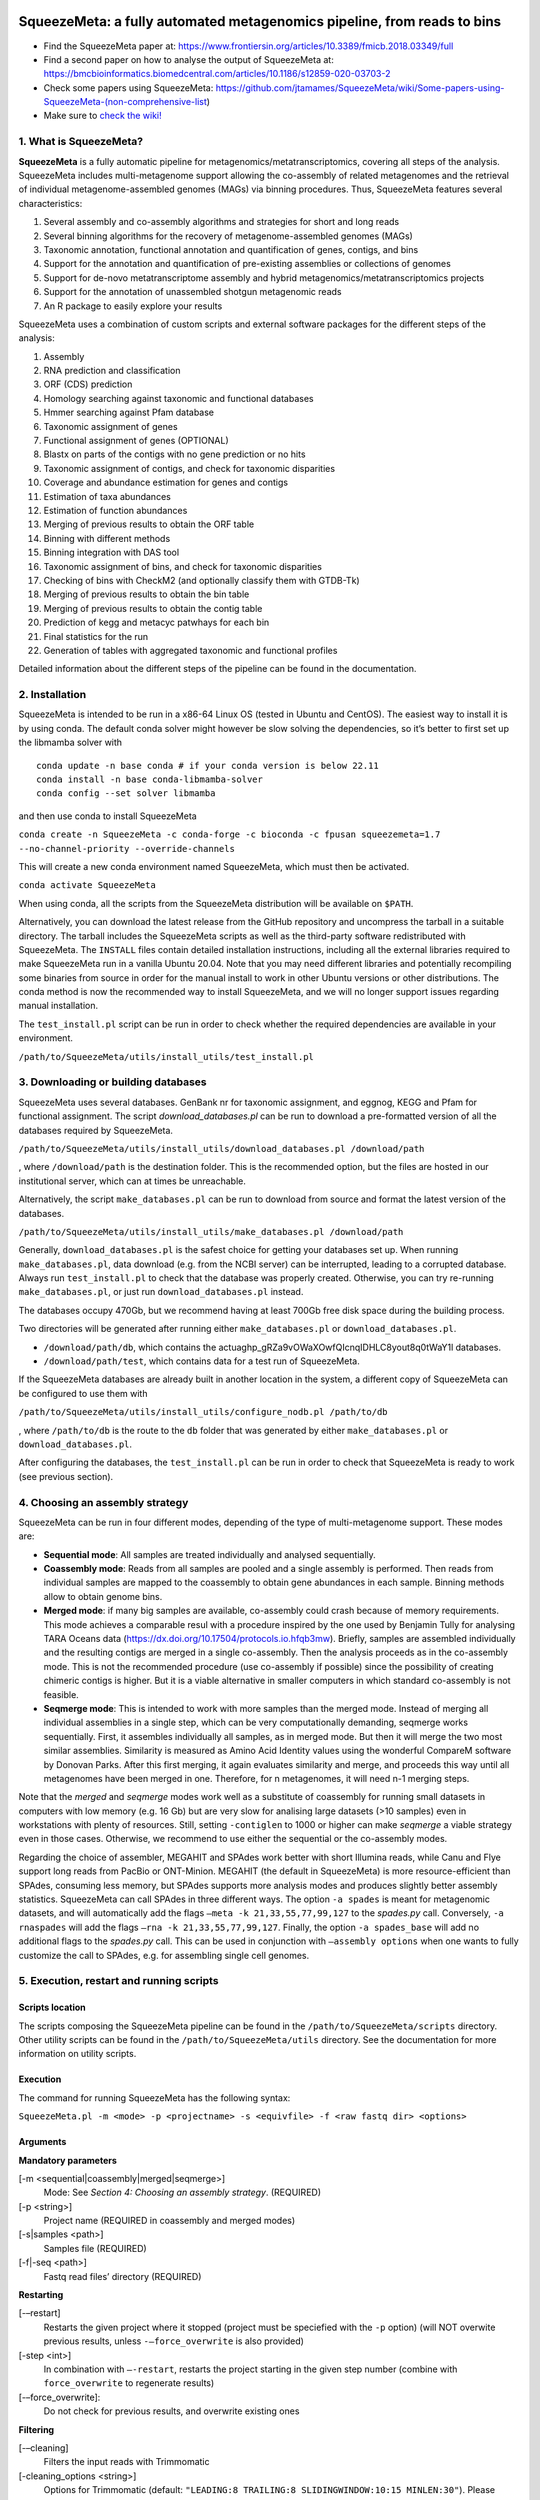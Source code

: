 .. image:: https://github.com/jtamames/SqueezeMeta/blob/images/logo.svg
  :width: 20%
  :align: right
  :alt: SqueezeMeta logo

************************************************************************
SqueezeMeta: a fully automated metagenomics pipeline, from reads to bins
************************************************************************

-  Find the SqueezeMeta paper at:
   https://www.frontiersin.org/articles/10.3389/fmicb.2018.03349/full
-  Find a second paper on how to analyse the output of SqueezeMeta at:
   https://bmcbioinformatics.biomedcentral.com/articles/10.1186/s12859-020-03703-2
-  Check some papers using SqueezeMeta:
   https://github.com/jtamames/SqueezeMeta/wiki/Some-papers-using-SqueezeMeta-(non-comprehensive-list)
-  Make sure to `check the
   wiki! <https://github.com/jtamames/SqueezeMeta/wiki>`__

1. What is SqueezeMeta?
=======================

**SqueezeMeta** is a fully automatic pipeline for
metagenomics/metatranscriptomics, covering all steps of the analysis.
SqueezeMeta includes multi-metagenome support allowing the co-assembly
of related metagenomes and the retrieval of individual metagenome-assembled genomes (MAGs)
via binning procedures. Thus, SqueezeMeta features several characteristics:

1) Several assembly and co-assembly algorithms and strategies for short and long reads
2) Several binning algorithms for the recovery of metagenome-assembled genomes (MAGs)
3) Taxonomic annotation, functional annotation and quantification of genes, contigs, and bins
4) Support for the annotation and quantification of pre-existing assemblies or collections of genomes
5) Support for de-novo metatranscriptome assembly and hybrid metagenomics/metatranscriptomics projects
6) Support for the annotation of unassembled shotgun metagenomic reads
7) An R package to easily explore your results

SqueezeMeta uses a combination of custom scripts and external
software packages for the different steps of the analysis:

1)  Assembly
2)  RNA prediction and classification
3)  ORF (CDS) prediction
4)  Homology searching against taxonomic and functional databases
5)  Hmmer searching against Pfam database
6)  Taxonomic assignment of genes
7)  Functional assignment of genes (OPTIONAL)
8)  Blastx on parts of the contigs with no gene prediction or no hits
9)  Taxonomic assignment of contigs, and check for taxonomic disparities
10) Coverage and abundance estimation for genes and contigs
11) Estimation of taxa abundances
12) Estimation of function abundances
13) Merging of previous results to obtain the ORF table
14) Binning with different methods
15) Binning integration with DAS tool
16) Taxonomic assignment of bins, and check for taxonomic disparities
17) Checking of bins with CheckM2 (and optionally classify them with
    GTDB-Tk)
18) Merging of previous results to obtain the bin table
19) Merging of previous results to obtain the contig table
20) Prediction of kegg and metacyc patwhays for each bin
21) Final statistics for the run
22) Generation of tables with aggregated taxonomic and functional
    profiles

Detailed information about the different steps of the pipeline can be
found in the documentation.

2. Installation
===============

SqueezeMeta is intended to be run in a x86-64 Linux OS (tested in Ubuntu
and CentOS). The easiest way to install it is by using conda. The
default conda solver might however be slow solving the dependencies, so
it’s better to first set up the libmamba solver with

::

   conda update -n base conda # if your conda version is below 22.11
   conda install -n base conda-libmamba-solver
   conda config --set solver libmamba

and then use conda to install SqueezeMeta

``conda create -n SqueezeMeta -c conda-forge -c bioconda -c fpusan squeezemeta=1.7 --no-channel-priority --override-channels``

This will create a new conda environment named SqueezeMeta, which must
then be activated.

``conda activate SqueezeMeta``

When using conda, all the scripts from the SqueezeMeta distribution will
be available on ``$PATH``.

Alternatively, you can download the latest release from the GitHub
repository and uncompress the tarball in a suitable directory. The
tarball includes the SqueezeMeta scripts as well as the third-party
software redistributed with SqueezeMeta. The ``INSTALL`` files contain
detailed installation instructions, including all the external libraries
required to make SqueezeMeta run in a vanilla Ubuntu 20.04. Note that
you may need different libraries and potentially recompiling some
binaries from source in order for the manual install to work in other
Ubuntu versions or other distributions. The conda method is now the
recommended way to install SqueezeMeta, and we will no longer
support issues regarding manual installation.

The ``test_install.pl`` script can be run in order to check whether the
required dependencies are available in your environment.

``/path/to/SqueezeMeta/utils/install_utils/test_install.pl``

3. Downloading or building databases
====================================

SqueezeMeta uses several databases. GenBank nr for taxonomic assignment,
and eggnog, KEGG and Pfam for functional assignment. The script
*download_databases.pl* can be run to download a pre-formatted version
of all the databases required by SqueezeMeta.

``/path/to/SqueezeMeta/utils/install_utils/download_databases.pl /download/path``

, where ``/download/path`` is the destination folder. This is the
recommended option, but the files are hosted in our institutional
server, which can at times be unreachable.

Alternatively, the script ``make_databases.pl`` can be run to download
from source and format the latest version of the databases.

``/path/to/SqueezeMeta/utils/install_utils/make_databases.pl /download/path``

Generally, ``download_databases.pl`` is the safest choice for getting
your databases set up. When running ``make_databases.pl``, data download
(e.g. from the NCBI server) can be interrupted, leading to a corrupted
database. Always run ``test_install.pl`` to check that the database was
properly created. Otherwise, you can try re-running
``make_databases.pl``, or just run ``download_databases.pl`` instead.

The databases occupy 470Gb, but we recommend having at least 700Gb free
disk space during the building process.

Two directories will be generated after running either
``make_databases.pl`` or ``download_databases.pl``.

- ``/download/path/db``, which contains the actua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l databases.
- ``/download/path/test``, which contains data for a test run of SqueezeMeta.

If the SqueezeMeta databases are already built in another location in
the system, a different copy of SqueezeMeta can be configured to use
them with

``/path/to/SqueezeMeta/utils/install_utils/configure_nodb.pl /path/to/db``

, where ``/path/to/db`` is the route to the ``db`` folder that was
generated by either ``make_databases.pl`` or ``download_databases.pl``.

After configuring the databases, the ``test_install.pl`` can be run in
order to check that SqueezeMeta is ready to work (see previous section).

4. Choosing an assembly strategy
================================

SqueezeMeta can be run in four different modes, depending of the type of
multi-metagenome support. These modes are:

-  **Sequential mode**: All samples are treated individually and analysed
   sequentially.

-  **Coassembly mode**: Reads from all samples are pooled and a single
   assembly is performed. Then reads from individual samples are mapped
   to the coassembly to obtain gene abundances in each sample. Binning
   methods allow to obtain genome bins.

-  **Merged mode**: if many big samples are available, co-assembly could
   crash because of memory requirements. This mode achieves a comparable
   resul with a procedure inspired by the one used by Benjamin Tully for
   analysing TARA Oceans data (https://dx.doi.org/10.17504/protocols.io.hfqb3mw).
   Briefly, samples are assembled individually and the resulting contigs are
   merged in a single co-assembly. Then the analysis proceeds as in the
   co-assembly mode. This is not the recommended procedure (use
   co-assembly if possible) since the possibility of creating chimeric
   contigs is higher. But it is a viable alternative in smaller computers in
   which standard co-assembly is not feasible.

-  **Seqmerge mode**: This is intended to work with more samples than the
   merged mode. Instead of merging all individual assemblies in a single
   step, which can be very computationally demanding, seqmerge works
   sequentially. First, it assembles individually all samples, as in
   merged mode. But then it will merge the two most similar assemblies.
   Similarity is measured as Amino Acid Identity values using the
   wonderful CompareM software by Donovan Parks. After this first
   merging, it again evaluates similarity and merge, and proceeds this
   way until all metagenomes have been merged in one. Therefore, for n
   metagenomes, it will need n-1 merging steps.

Note that the *merged* and *seqmerge* modes work well as a substitute of
coassembly for running small datasets in computers with low memory
(e.g. 16 Gb) but are very slow for analising large datasets (>10
samples) even in workstations with plenty of resources. Still, setting
``-contiglen`` to 1000 or higher can make *seqmerge* a viable strategy
even in those cases. Otherwise, we recommend to use either the
sequential or the co-assembly modes.

Regarding the choice of assembler, MEGAHIT and SPAdes work better with
short Illumina reads, while Canu and Flye support long reads from PacBio
or ONT-Minion. MEGAHIT (the default in SqueezeMeta) is more
resource-efficient than SPAdes, consuming less memory, but SPAdes
supports more analysis modes and produces slightly better assembly
statistics. SqueezeMeta can call SPAdes in three different ways. The
option ``-a spades`` is meant for metagenomic datasets, and will
automatically add the flags ``–meta -k 21,33,55,77,99,127`` to the
*spades.py* call. Conversely, ``-a rnaspades`` will add the flags
``–rna -k 21,33,55,77,99,127``. Finally, the option ``-a spades_base`` will add no
additional flags to the *spades.py* call. This can be used in
conjunction with ``–assembly options`` when one wants to fully customize
the call to SPAdes, e.g. for assembling single cell genomes.

5. Execution, restart and running scripts
=========================================

Scripts location
----------------

The scripts composing the SqueezeMeta pipeline can be found in the
``/path/to/SqueezeMeta/scripts`` directory. Other utility scripts can be
found in the ``/path/to/SqueezeMeta/utils`` directory. See the documentation
for more information on utility scripts.

Execution
---------

The command for running SqueezeMeta has the following syntax:

``SqueezeMeta.pl -m <mode> -p <projectname> -s <equivfile> -f <raw fastq dir> <options>``

Arguments
---------

**Mandatory parameters**

[-m <sequential|coassembly|merged|seqmerge>]
    Mode: See *Section 4: Choosing an assembly strategy*. (REQUIRED)

[-p <string>]
    Project name (REQUIRED in coassembly and merged modes)

[-s|samples <path>]
    Samples file (REQUIRED)

[-f|-seq <path>]
    Fastq read files’ directory (REQUIRED)

**Restarting**

[-–restart]
    Restarts the given project where it stopped (project must be speciefied with the ``-p`` option) (will NOT overwite previous results, unless ``-–force_overwrite`` is also provided)

[-step <int>]
    In combination with ``–-restart``, restarts the project starting in the given step number (combine with ``force_overwrite`` to regenerate results)

[-–force_overwrite]:
    Do not check for previous results, and overwrite existing ones

**Filtering**

[-–cleaning]
    Filters the input reads with Trimmomatic

[-cleaning_options <string>]
    Options for Trimmomatic (default: ``"LEADING:8 TRAILING:8 SLIDINGWINDOW:10:15 MINLEN:30"``).
    Please provide all options as a single quoted string

**Assembly**

[-a <megahit|spades|rnaspades|spades-base|canu|flye>]
    assembler (default: ``megahit``)

[-assembly_options <string>]
    Extra options for the assembler (refer to the manual of the specific assembler).
    Please provide all the extra options as a single quoted string
    (e.g. ``-assembly_options "–opt1 foo –opt2 bar"``)

[-c|-contiglen <int>]
    Minimum length of contigs (default: ``200``)

[-extassembly <path>]
    Path to a file containing an external assembly provided by the user. The file must contain contigs
    in the fasta format. This overrides the assembly step of SqueezeMeta

[-extbins <path>]
    Path to a directory containing external genomes/bins provided by the user.
    There must be one file per genome/bin, each containing contigs in the fasta format.
    This overrides the assembly and binning steps

[-–sq|-–singletons]
    Unassembled reads will be treated as contigs and
    included in the contig fasta file resulting from the assembly. This
    will produce 100% mapping percentages, and will increase BY A LOT the
    number of contigs to process. Use with caution

[-contigid <string>]
    Prefix id for contigs (default: *assembler name*)

[–-norename]
    Don't rename contigs (Use at your own risk, characters like ``-`` in contig names may make the pipeline crash)

**Annotation**

[-g <int>]
    Number of targets for DIAMOND global ranking during taxonomic assignment (default: ``100``)

[-db <path>]
    Specifies the location of a new taxonomy database (in DIAMOND format, .dmnd)

[–-nocog]
    Skip COG assignment

[-–nokegg]
    Skip KEGG assignment

[-–nopfam]
    Skip Pfam assignment

[-–fastnr]
    Run DIAMOND in ``-–fast`` mode for taxonomic assignment

[-–euk]
    Drop identity filters for eukaryotic annotation (Default: no). This is recommended for analyses in which the eukaryotic
    population is relevant, as it will yield more annotations (see the documentation for details).
    Note that, regardless of whether this option is selected or not, that result will be available as part of the aggregated
    taxonomy tables generated at the last step of the pipeline and also when loading the project into *SQMtools*
    so this is only relevant if you are planning to use the intermediate files directly.

[-consensus <float>]
    Minimum percentage of genes assigned to a taxon in order to assign it as the consensus taxonomy
    for that contig (default: ``50``)

[-extdb <path>]
    File with a list of additional user-provided databases for functional annotations. See *Section 7: Using external databases for functional annotation*

[–D|–-doublepas]
    Run BlastX ORF prediction in addition to Prodigal (Default: no)

**Mapping**

[-map <bowtie|bwa|minimap2-ont|minimap2-pb|minimap2-sr>]
    Read mapper (default: ``bowtie``)

[-mapping_options <string>]
    Extra options for the mapper (refer to the manual of the specific mapper).
    Please provide all the extra options as a single quoted string
    (e.g. ``-mapping_options "–opt1 foo –opt2 bar"``)

**Binning**

[-binners <string>]
    Comma-separated list with the binning programs to be used (available:
    maxbin, metabat2, concoct) (default: ``concoct,metabat2``)

[–-nobins]
    Skip all binning (Default: no). Overrides ``-binners``

[-–onlybins]
    Run only assembly, binning and bin statistics
    (including GTDB-Tk if requested)

[-extbins <path>]
    Path to a directory containing external genomes/bins provided by the user.
    There must be one file per genome/bin, each containing contigs in the fasta format.
    This overrides the assembly and binning steps

[-–nomarkers]
    Skip retrieval of universal marker genes from bins.
    Note that, while this precludes recalculation of bin
    completeness/contamination in SQMtools for bin refining, you will still
    get completeness/contamination estimates of the original bins obtained
    in SqueezeMeta

[-–gtdbtk]
    Run GTDB-Tk to classify the bins. Requires
    a working GTDB-Tk installation available in your environment

[-gtdbtk_data_path <path>]
    Path to the GTDB database, by default it is assumed to be present in
    ``/path/to/SqueezeMeta/db/gtdb``. Note that the GTDB database is NOT
    included in the SqueezeMeta databases, and must be obtained separately

**Performance**

[-t <integer>]
    Number of threads (default: ``12``)

[-b|-block-size <float>]
    Block size for DIAMOND against the nr database (default: *calculate automatically*)

[-canumem <float>]
    Memory for Canu in Gb (default: ``32``)

[-–lowmem]
    Attempt to run on less than 16 Gb of RAM memory.
    Equivalent to: ``-b 3 -canumem 15``. Note that assembly may still fail due to lack of memory

**Other**

[-–minion]
    Run on MinION reads. Equivalent to
    ``-a canu -map minimap2-ont``. If canu is not working for you consider using
    ``-a flye -map minimap2-ont`` instead

[-test <integer>]
    For testing purposes, stops AFTER the given step number

[-–empty]
    Create an empty directory structure and configuration files WITHOUT
    actually running the pipeline

**Information**

[-v]
    Display version number

[-h]
    Display help

Example SqueezeMeta call
------------------------

``SqueezeMeta.pl -m coassembly -p test -s test.samples -f mydir --nopfam -miniden 50``

This will create a project “test” for co-assembling the samples
specified in the file “test.samples”, using a minimum identity of 50%
for taxonomic and functional assignment, and skipping Pfam annotation.
The ``-p`` parameter indicates the name under which all results and data
files will be saved. This is not required for sequential mode, where the
name will be taken from the samples file instead. The ``-f`` parameter
indicates the directory where the read files specified in the sample
file are stored.

The samples file
----------------

The samples file specifies the samples, the names of their corresponding
raw read files and the sequencing pair represented in those files,
separated by tabulators.

It has the format: ``<Sample>   <filename>  <pair1|pair2>``

An example would be

::

   Sample1 readfileA_1.fastq   pair1
   Sample1 readfileA_2.fastq   pair2
   Sample1 readfileB_1.fastq   pair1
   Sample1 readfileB_2.fastq   pair2
   Sample2 readfileC_1.fastq.gz    pair1
   Sample2 readfileC_2.fastq.gz    pair2
   Sample3 readfileD_1.fastq   pair1   noassembly
   Sample3 readfileD_2.fastq   pair2   noassembly

The first column indicates the sample id (this will be the project name
in sequential mode), the second contains the file names of the
sequences, and the third specifies the pair number of the reads. A
fourth optional column can take the ``noassembly`` value, indicating
that these sample must not be assembled with the rest (but will be
mapped against the assembly to get abundances). This is the case for
RNAseq reads that can hamper the assembly but we want them mapped to get
transcript abundance of the genes in the assembly. Similarly, an extra
column with the ``nobinning`` value can be included in order to avoid
using those samples for binning. Notice that a sample can have more than
one set of paired reads. The sequence files can be in fastq or fasta
format, and can be gzipped. If a sample contains paired libraries, it is
the user’s responsability to make sure that the forward and reverse
files are truly paired (i.e. they contain the same number of reads in
the same order). Some quality filtering / trimming tools may produce
unpaired filtered fastq files from paired input files (particularly if
run without the right parameters). This may result in SqueezeMeta
failing or producing incorrect results.

Restart
-------

Any interrupted SqueezeMeta run can be restarted using the program the
flag ``--restart``. It has the syntax:

``SqueezeMeta.pl -p <projectname> --restart``

This command will restart the run of that project by reading the
progress.txt file to find out the point where the run stopped.

Alternatively, the run can be restarted from a specific step by issuing
the command:

``SqueezeMeta.pl -p <projectname> --restart -step <step_to_restart_from>``

By default, already completed steps will not be repeated when
restarting, even if requested with ``-step``. In order to repeat already
completed steps you must also provide the flag ``--force_overwrite``.

e.g. ``SqueezeMeta.pl --restart -p <projectname> -step 6 --force_overwrite``
would restart the pipeline from the taxonomic assignment of genes. The
different steps of the pipeline are listed in *Section 1: What is SqueezeMeta*.

**NOTE**: When calling SqueezeMeta with ``--restart``, other parameters will be ignored.
If you want to change the configuration of your run, you will need to edit the
``/path/to/project/SqueezeMeta_conf.pl`` and change them there before calling
``SqueezeMeta.pl --restart -p <projectname>``.

Running scripts
---------------

Also, any individual script of the pipeline can be run using the same
syntax:

``script <projectname>`` (for instance,
``04.rundiamond.pl <projectname>`` to repeat the DIAMOND run for the
project)

6. Analizing user-supplied assemblies or bins
=============================================

An user-supplied assembly can be passed to SqueezeMeta with the flag
``-extassembly <your_assembly.fasta>``. The contigs in that fasta file
will be analyzed by the SqueezeMeta pipeline starting from step 2.
With this, you will be able to annotate your assembly, estimate its
abundance in your metagenomes/metatranscriptomes, and perform binning on it.

Additionally, a set of pre-existing genomes and bins can be passed to
SqueezeMeta with the flag ``-extbins <path_to_dir_with_bins>``. This will
work similarly to ``-extassembly``, but SqueezeMeta will treat each fasta
file in the input directory as an individual bin.

7. Using external databases for functional annotation
=====================================================

Version 1.0 implements the possibility of using one or several
user-provided databases for functional annotation. This is invoked using
the ``-extdb`` option. Please refer to the documentation for details.

8. Extra sensitive detection of ORFs
====================================

Version 1.0 implements the ``–D`` option (*doublepass*), that attempts to
provide a more sensitive ORF detection by combining the Prodigal
prediction with a BlastX search on parts of the contigs where no ORFs
were predicted, or where predicted ORFs did not match anything in the
taxonomic and functional databases.

9. Testing SqueezeMeta
======================

The *download_databases.pl* and *make_databases.pl* scripts also
download two datasets for testing that the program is running correctly.
Assuming either was run with the directory ``/download/path`` as its
target the test run can be executed with

| ``cd </download/path/test>``
| ``SqueezeMeta.pl -m coassembly -p Hadza -s test.mock.samples -f raw``

Alternatively, ``-m sequential`` or ``-m merged`` can be used.

In addition to this mock dataset, we also provide two real metagenomes.
A test run on those can be executed with

``SqueezeMeta.pl -m coassembly -p Hadza -s test.samples -f raw``

10. Working with Oxford Nanopore MinION and PacBio reads
========================================================

Since version 0.3.0, SqueezeMeta is able to seamlessly work with
single-end reads. In order to obtain better mappings of MinION and
PacBio reads against the assembly, we advise to use minimap2 for read
counting, by including the ``-map minimap2-ont`` (MinION) or ``-map minimap2-pb``
(PacBio) flags when calling SqueezeMeta. We also include
the Canu and Flye assemblers, which are specially tailored to work with
long, noisy reads. They can be selected by including the ``-a canu`` or
``-a flye`` flag when calling SqueezeMeta. As a shortcut, the ``-–minion``
flag will use both Canu and minimap2 for Oxford Nanopore MinION reads.
As an alternative to assembly, we also provide the ``sqm_longreads.pl``
script, which will predict and annotate ORFs within individual long
reads.

11. Working in a low-memory environment
=======================================

In our experience, assembly and DIAMOND alignment against the nr
database are the most memory-hungry parts of the pipeline. By default
SqueezeMeta will set up the right parameters for DIAMOND and the Canu
assembler based on the available memory in the system. DIAMOND memory
usage can be manually controlled via the ``-b`` parameter (DIAMOND will
consume ~5\*\ *b* Gb of memory according to the documentation, but to be
safe we set ``-b`` to *free_ram/8*). Assembly memory usage is trickier, as
memory requirements increase with the number of reads in a sample. We
have managed to run SqueezeMeta with as much as 42M 2x100 Illumina HiSeq
pairs on a virtual machine with only 16Gb of memory. Conceivably, larger
samples could be split an assembled in chunks using the merged mode. We
include the shortcut flag ``-–lowmem``, which will set DIAMOND block size
to 3, and Canu memory usage to 15Gb. This is enough to make SqueezeMeta
run on 16Gb of memory, and allows the *in situ* analysis of Oxford
Nanopore MinION reads. Under such computational limitations, we have
been able to coassemble and analyze 10 MinION metagenomes (taken from
SRA project
`SRP163045 <https://www.ncbi.nlm.nih.gov/sra/?term=SRP163045>`__) in
less than 4 hours.

12. Tips for working in a computing cluster
===========================================

SqueezeMeta will work fine inside a computing cluster, but there are
some extra things that must be taken into account. Here is a list in
progress based on frequent issues that have been reported.

- Run ``test_install.pl`` to make sure that everything is properly configured

- If using the conda environment, make sure that it is properly activated by your batch script

- If an administrator has set up SqueezeMeta for you (and you have no write privileges in the installation directory), make sure they have run ``make_databases.pl``, ``download_databases.pl`` or ``configure_nodb.pl`` according to the installation instructions. Once again, ``test_install.pl`` should tell you whether things seem to be ok

- Make sure to request enough memory. See the previous section for a rough guide on what is “enough”. If you get a crash during the assembly or during the annotation step, it will be likely because you ran out of memory

- Make sure to manually set the ``-b`` parameter so that it matches the amount of memory that you requested divided by 8. Otherwise, SqueezeMeta will assume that it can use all the free memory in the node in which it is running. This is fine if you got a full node for yourself, but will lead to crashes otherwise

13. Updating SqueezeMeta
========================

Assuming your databases are not inside the SqueezeMeta directory, just
remove it, download the new version and configure it with

``/path/to/SqueezeMeta/utils/install_utils/configure_nodb.pl /path/to/db``

14. Downstream analysis of SqueezeMeta results
==============================================

SqueezeMeta comes with a variety of options to explore the results and
generate different plots. These are fully described in the documentation
and in the `wiki <https://github.com/jtamames/SqueezeMeta/wiki>`__.
Briefly, the three main ways to analyze the output of SqueezeMeta are
the following:

.. image:: https://github.com/jtamames/SqueezeM/blob/images/Figure_1_readmeSQM.svg
   :width: 50%
   :align: right
   :alt: Downstream analysis of SqueezeMeta results

1) **Integration with R:** We provide the *SQMtools* R package, which
allows to easily load a whole SqueezeMeta project and expose the results
into R. The package includes functions to select particular taxa or
functions and generate plots. The package also makes the different
tables generated by SqueezeMeta easily available for third-party R
packages such as *vegan* (for multivariate analysis), *DESeq2* (for
differential abundance testing) or for custom analysis pipelines. See
examples
`here <https://github.com/jtamames/SqueezeMeta/wiki/Using-R-to-analyze-your-SQM-results>`__.
**SQMtools can also be used in Mac or Windows**, meaning that you can
run SqueezeMeta in your Linux server and then move the results to your
own computer and analyze them there. See advice for this below.

2) **Integration with the anvi’o analysis pipeline:** We provide a
compatibility layer for loading SqueezeMeta results into the anvi’o
analysis and visualization platform
(http://merenlab.org/software/anvio/). This includes a built-in query
language for selecting the contigs to be visualized in the anvi’o
interactive interface. See examples
`here <https://github.com/jtamames/SqueezeMeta/wiki/Loading-SQM-results-into-anvi'o>`__.

We also include utility scripts for generating
`itol <https://itol.embl.de/>`__ and
`pavian <https://ccb.jhu.edu/software/pavian/>`__ -compatible outputs.

15. Analyzing SqueezeMeta results in your desktop computer
==========================================================

Many users run SqueezeMeta remotely (e.g. in a computing cluster).
However it is easier to explore the results interactively from your own
computer. Since version 1.6.2, we provide an easy way to achieve this.
1) In the system in which you ran SqueezeMeta, run the utility script
``sqm2zip.py /path/to/my_project /output/dir``, where
``/path/to/my_project`` is the path to the output of SqueezeMeta, and
``/output/dir`` an arbitrary output directory. 2) This will generate a
file in ``/output/dir`` named ``my_project.zip``, which contains the
essential files needed to load your project into SQMtools. Transfer this
file to your desktop computer. 3) Assuming R is present in your desktop
computer, you can install SQMtools with
``if (!require("BiocManager", quietly = TRUE)) { install.packages("BiocManager")}; BiocManager::install("SQMtools")``.
This will work seamlessly in Windows and Mac computers, for Linux you
may need to previously install the *libcurl* development library. 4) You
can load the project directly from the zip file (no need for
decompressing) with
``import(SQMtools); SQM = loadSQM("/path/to/my_project.zip")``.

16. Alternative analysis modes
==============================

In addition to the main SqueezeMeta pipeline, we provide extra scripts
that enable the analysis of individual reads and the annotation of sequences

1) **sqm_reads.pl**: This script performs taxonomic and functional
assignments on individual reads rather than contigs. This can be useful
when the assembly quality is low, or when looking for low abundance
functions that might not have enough coverage to be assembled.

2) **sqm_longreads.pl**: This script performs taxonomic and functional
assignments on individual reads rather than contigs, assuming that more
than one ORF can be found in the same read (e.g. as happens in PacBio or
MinION reads).

3) **sqm_hmm_reads.pl**: This script provides a wrapper to the
`Short-Pair <https://sourceforge.net/projects/short-pair/>`__ software,
which allows to screen the reads for particular functions using an
ultra-sensitive HMM algorithm.

4) **sqm_mapper.pl**: This script maps reads to a given reference using
one of the included sequence aligners (Bowtie2, BWA), and provides
estimation of the abundance of the contigs and ORFs in the reference.
Alternatively, it can be used to filter out the reads mapping to a given
reference.

5) **sqm_annot.pl**: This script performs functional and taxonomic
annotation for a set of genes, for instance these encoded in a genome
(or sets of contigs).

17. Adding new binners and assemblers
=====================================

With some extra scripting, you can integrate other assembly and binning
programs into the SqueezeMeta pipeline. See the documentation for details.

18. License and third-party software
====================================

SqueezeMeta is distributed under a GPL-3 license. Additionally,
SqueezeMeta redistributes the following third-party software:

- `trimmomatic <http://www.usadellab.org/cms/?page=trimmomatic>`__
- `Megahit <https://github.com/voutcn/megahit>`__
- `Spades <http://cab.spbu.ru/software/spades>`__
- `canu <https://github.com/marbl/canu>`__
- `prinseq <http://prinseq.sourceforge.net>`__
- `kmer-db <https://github.com/refresh-bio/kmer-db>`__
- `cd-hit <https://github.com/weizhongli/cdhit>`__
- `amos <http://www.cs.jhu.edu/~genomics/AMOS>`__
- `mummer <https://github.com/mummer4/mummer>`__
- `hmmer <http://hmmer.org/>`__
- `barrnap <https://github.com/tseemann/barrnap>`__
- `aragorn <http://130.235.244.92/ARAGORN/>`__
- `prodigal <https://github.com/hyattpd/Prodigal>`__
- `DIAMOND <https://github.com/bbuchfink/diamond>`__
- `bwa <https://github.com/lh3/bwa>`__
- `minimap2 <https://github.com/lh3/minimap2>`__
- `bowtie2 <http://bowtie-bio.sourceforge.net/bowtie2/index.shtml>`__
- `MaxBin <https://downloads.jbei.org/data/microbial_communities/MaxBin/MaxBin.html>`__
- `MetaBAT <https://bitbucket.org/berkeleylab/metabat>`__
- `CONCOCT <https://github.com/BinPro/CONCOCT>`__
- `DAS tool <https://github.com/cmks/DAS_Tool>`__
- `checkm <http://ecogenomics.github.io/CheckM>`__
- `checkm2 <https://github.com/chklovski/CheckM2/>`__
- `comparem <https://github.com/dparks1134/CompareM>`__
- `MinPath <http://omics.informatics.indiana.edu/MinPath>`__
- `RDP classifier <https://github.com/rdpstaff/classifier>`__
- `pullseq <https://github.com/bcthomas/pullseq>`__
- `Short-Pair <https://sourceforge.net/projects/short-pair/>`__
- `SAMtools <http://samtools.sourceforge.net/>`__
- `Mothur <https://mothur.org/>`__
- `Flye <https://github.com/fenderglass/Flye>`__

19. About
=========

SqueezeMeta is developed by Javier Tamames and Fernando Puente-Sánchez.
Feel free to contact us for support (jtamames@cnb.csic.es,
fernando.puente.sanchez@slu.se).
